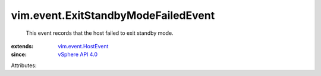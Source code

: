 .. _vSphere API 4.0: ../../vim/version.rst#vimversionversion5

.. _vim.event.HostEvent: ../../vim/event/HostEvent.rst


vim.event.ExitStandbyModeFailedEvent
====================================
  This event records that the host failed to exit standby mode.
:extends: vim.event.HostEvent_
:since: `vSphere API 4.0`_

Attributes:
